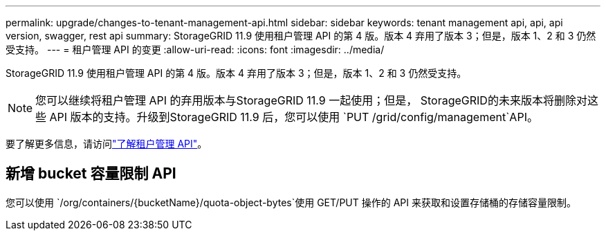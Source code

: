 ---
permalink: upgrade/changes-to-tenant-management-api.html 
sidebar: sidebar 
keywords: tenant management api, api, api version, swagger, rest api 
summary: StorageGRID 11.9 使用租户管理 API 的第 4 版。版本 4 弃用了版本 3；但是，版本 1、2 和 3 仍然受支持。 
---
= 租户管理 API 的变更
:allow-uri-read: 
:icons: font
:imagesdir: ../media/


[role="lead"]
StorageGRID 11.9 使用租户管理 API 的第 4 版。版本 4 弃用了版本 3；但是，版本 1、2 和 3 仍然受支持。


NOTE: 您可以继续将租户管理 API 的弃用版本与StorageGRID 11.9 一起使用；但是， StorageGRID的未来版本将删除对这些 API 版本的支持。升级到StorageGRID 11.9 后，您可以使用 `PUT /grid/config/management`API。

要了解更多信息，请访问link:../tenant/understanding-tenant-management-api.html["了解租户管理 API"]。



== 新增 bucket 容量限制 API

您可以使用 `/org/containers/{bucketName}/quota-object-bytes`使用 GET/PUT 操作的 API 来获取和设置存储桶的存储容量限制。
